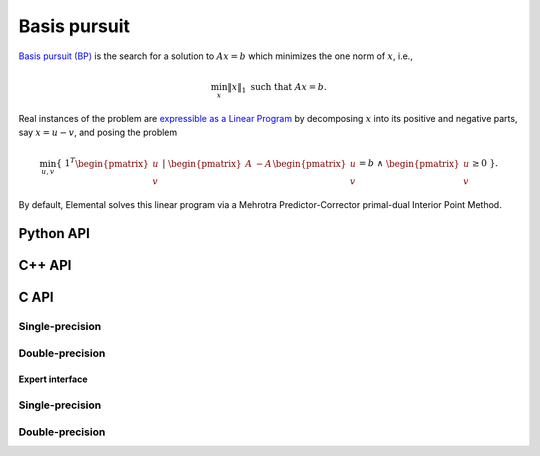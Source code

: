 Basis pursuit
=============
`Basis pursuit (BP) <http://dx.doi.org/10.1109/ACSSC.1994.471413>`__ is the 
search for a solution to :math:`A x = b` which minimizes the one norm of 
:math:`x`, i.e.,

.. math::

   \min_x \| x \|_1 \text{ such that } A x = b.

Real instances of the problem are `expressible as a Linear Program <http://dx.doi.org/10.1137/S003614450037906X>`__ by decomposing :math:`x` into its positive and negative parts, say :math:`x = u - v`, and posing the problem

.. math::

   \min_{u,v} \{\; 1^T \begin{pmatrix} u \\ v \end{pmatrix} \; | \; \begin{pmatrix} A & -A \end{pmatrix} \begin{pmatrix} u \\ v \end{pmatrix} = b \; \wedge \; \begin{pmatrix} u \\ v \end{pmatrix} \ge 0 \; \}.

By default, Elemental solves this linear program via a Mehrotra 
Predictor-Corrector primal-dual Interior Point Method.

Python API
----------
.. py:function:: BP(A,b[,ctrl=None])

   :param A: dense or sparse, sequential or distributed matrix
   :param b: dense right-hand side vector (with type compatible to ``A``)
   :param ctrl: (optional) :py:class:`LPDirectCtrl` instance
   :rtype: dense solution vector (with type matching that of ``b``)

C++ API
-------
.. cpp:function:: void BP( const Matrix<Real>& A, const Matrix<Real>& b, Matrix<Real>& x, const lp::direct::Ctrl<Real>& ctrl=lp::direct::Ctrl<Real>(false) )
.. cpp:function:: void BP( const AbstractDistMatrix<Real>& A, const AbstractDistMatrix<Real>& b, AbstractDistMatrix<Real>& x, const lp::direct::Ctrl<Real>& ctrl=lp::direct::Ctrl<Real>(false) )
.. cpp:function:: void BP( const SparseMatrix<Real>& A, const Matrix<Real>& b, Matrix<Real>& x, const lp::direct::Ctrl<Real>& ctrl=lp::direct::Ctrl<Real>(true) )
.. cpp:function:: void BP( const DistSparseMatrix<Real>& A, const DistMultiVec<Real>& b, DistMultiVec<Real>& x, const lp::direct::Ctrl<Real>& ctrl=lp::direct::Ctrl<Real>(true) )

C API
-----

Single-precision
""""""""""""""""

.. c:function:: ElError ElBP_s( ElConstMatrix_s A, ElConstMatrix_s b, ElMatrix_s x )
.. c:function:: ElError ElBPDist_s( ElConstDistMatrix_s A, ElConstDistMatrix_s b, ElDistMatrix_s x )
.. c:function:: ElError ElBPSparse_s( ElConstSparseMatrix_s A, ElConstMatrix_s b, ElMatrix_s x )
.. c:function:: ElError ElBPDistSparse_s( ElConstDistSparseMatrix_s A, ElConstDistMultiVec_s b, ElDistMultiVec_s x )


Double-precision
""""""""""""""""

.. c:function:: ElError ElBP_d( ElConstMatrix_d A, ElConstMatrix_d b, ElMatrix_d x )
.. c:function:: ElError ElBPDist_d( ElConstDistMatrix_d A, ElConstDistMatrix_d b, ElDistMatrix_d x )
.. c:function:: ElError ElBPSparse_d( ElConstSparseMatrix_d A, ElConstMatrix_d b, ElMatrix_d x )
.. c:function:: ElError ElBPDistSparse_d( ElConstDistSparseMatrix_d A, ElConstDistMultiVec_d b, ElDistMultiVec_d x )

Expert interface
^^^^^^^^^^^^^^^^

Single-precision
""""""""""""""""

.. c:function:: ElError ElBPX_s( ElConstMatrix_s A, ElConstMatrix_s b, ElMatrix_s x, ElLPDirectCtrl_s ctrl )
.. c:function:: ElError ElBPXDist_s( ElConstDistMatrix_s A, ElConstDistMatrix_s b, ElDistMatrix_s x, ElLPDirectCtrl_s ctrl )
.. c:function:: ElError ElBPXSparse_s( ElConstSparseMatrix_s A, ElConstMatrix_s b, ElMatrix_s x, ElLPDirectCtrl_s ctrl )
.. c:function:: ElError ElBPXDistSparse_s( ElConstDistSparseMatrix_s A, ElConstDistMultiVec_s b, ElDistMultiVec_s x, ElLPDirectCtrl_s ctrl )

Double-precision
""""""""""""""""

.. c:function:: ElError ElBPX_d( ElConstMatrix_d A, ElConstMatrix_d b, ElMatrix_d x, ElLPDirectCtrl_d ctrl )
.. c:function:: ElError ElBPXDist_d( ElConstDistMatrix_d A, ElConstDistMatrix_d b, ElDistMatrix_d x, ElLPDirectCtrl_d ctrl )
.. c:function:: ElError ElBPXSparse_d( ElConstSparseMatrix_d A, ElConstMatrix_d b, ElMatrix_d x, ElLPDirectCtrl_d ctrl )
.. c:function:: ElError ElBPXDistSparse_d( ElConstDistSparseMatrix_d A, ElConstDistMultiVec_d b, ElDistMultiVec_d x, ElLPDirectCtrl_d ctrl )

